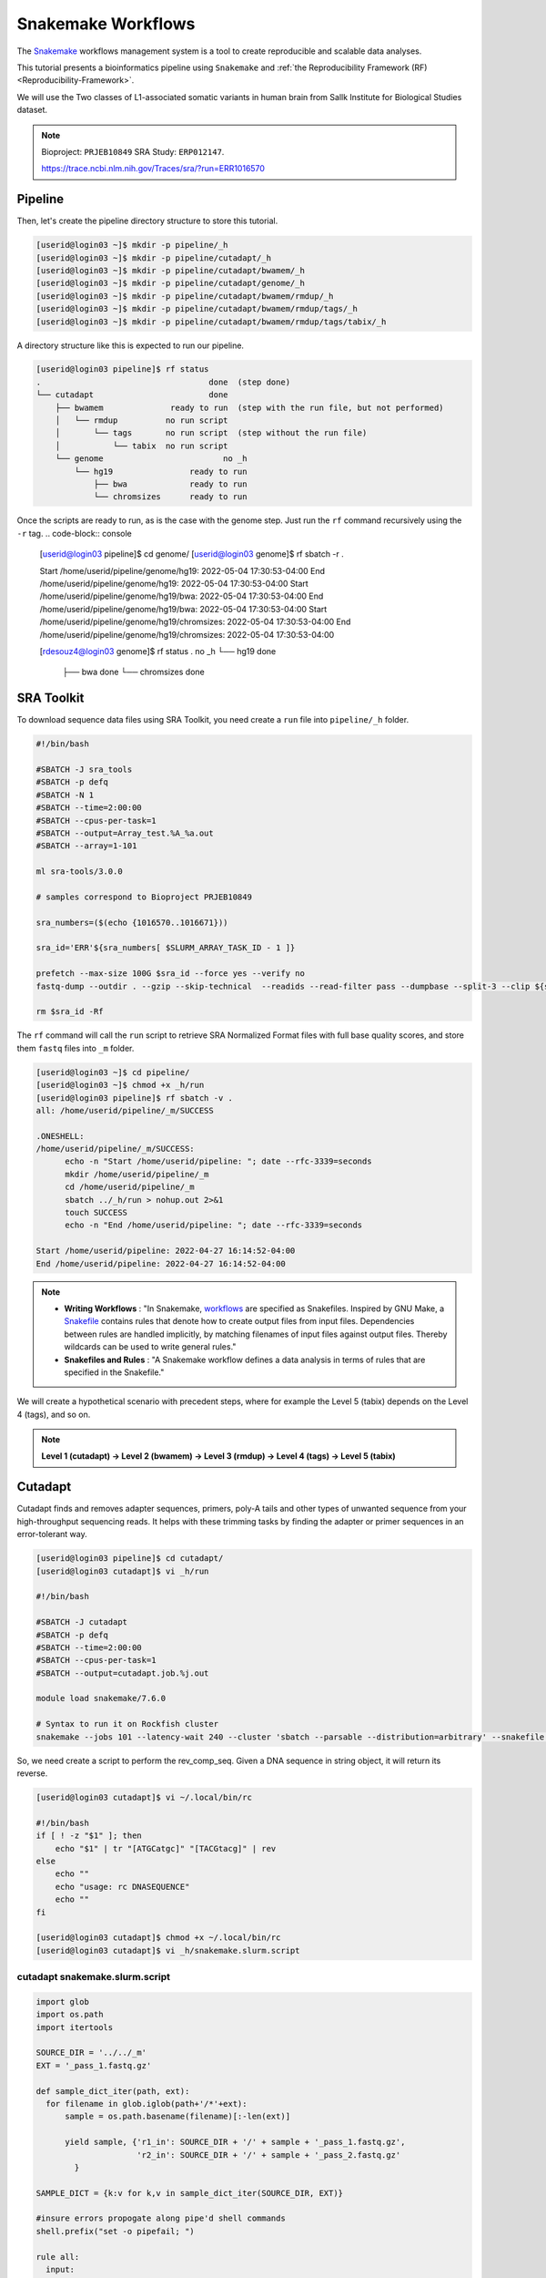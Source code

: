 Snakemake Workflows
###################

.. image:: https://img.shields.io/conda/dn/bioconda/snakemake.svg?label=Bioconda
    :target: https://bioconda.github.io/recipes/snakemake/README.html

.. image:: https://img.shields.io/pypi/pyversions/snakemake.svg
    :target: https://www.python.org

.. image:: https://img.shields.io/pypi/v/snakemake.svg
    :target: https://pypi.python.org/pypi/snakemake

.. image:: https://img.shields.io/github/workflow/status/snakemake/snakemake/Publish%20to%20Docker%20Hub?color=blue&label=docker%20container&branch=main
    :target: https://hub.docker.com/r/snakemake/snakemake

.. image:: https://github.com/snakemake/snakemake/workflows/CI/badge.svg?branch=main&label=tests
    :target: https://github.com/snakemake/snakemake/actions?query=branch%3Amain+workflow%3ACI

.. image:: https://img.shields.io/badge/stack-overflow-orange.svg
    :target: https://stackoverflow.com/questions/tagged/snakemake

The `Snakemake`_ workflows management system is a tool to create reproducible and scalable data analyses.

This tutorial presents a bioinformatics pipeline using ``Snakemake`` and :ref:`the Reproducibility Framework (RF)
<Reproducibility-Framework>`.

We will use the Two classes of L1-associated somatic variants in human brain from Sallk Institute for Biological Studies dataset.

.. note::
  Bioproject: ``PRJEB10849`` SRA Study: ``ERP012147``.

  https://trace.ncbi.nlm.nih.gov/Traces/sra/?run=ERR1016570

Pipeline
********

Then, let's create the pipeline directory structure to store this tutorial.

.. code-block:: console

  [userid@login03 ~]$ mkdir -p pipeline/_h
  [userid@login03 ~]$ mkdir -p pipeline/cutadapt/_h
  [userid@login03 ~]$ mkdir -p pipeline/cutadapt/bwamem/_h
  [userid@login03 ~]$ mkdir -p pipeline/cutadapt/genome/_h
  [userid@login03 ~]$ mkdir -p pipeline/cutadapt/bwamem/rmdup/_h
  [userid@login03 ~]$ mkdir -p pipeline/cutadapt/bwamem/rmdup/tags/_h
  [userid@login03 ~]$ mkdir -p pipeline/cutadapt/bwamem/rmdup/tags/tabix/_h

A directory structure like this is expected to run our pipeline.

.. code-block:: console

  [userid@login03 pipeline]$ rf status
  .                                   done  (step done)
  └── cutadapt                        done
      ├── bwamem              ready to run  (step with the run file, but not performed)
      │   └── rmdup          no run script
      │       └── tags       no run script  (step without the run file)
      │           └── tabix  no run script
      └── genome                         no _h
          └── hg19                ready to run
              ├── bwa             ready to run
              └── chromsizes      ready to run

Once the scripts are ready to run, as is the case with the genome step. Just run the ``rf`` command recursively using the ``-r`` tag.
.. code-block:: console

    [userid@login03 pipeline]$ cd genome/
    [userid@login03 genome]$ rf sbatch -r .

    Start /home/userid/pipeline/genome/hg19: 2022-05-04 17:30:53-04:00
    End /home/userid/pipeline/genome/hg19: 2022-05-04 17:30:53-04:00
    Start /home/userid/pipeline/genome/hg19/bwa: 2022-05-04 17:30:53-04:00
    End /home/userid/pipeline/genome/hg19/bwa: 2022-05-04 17:30:53-04:00
    Start /home/userid/pipeline/genome/hg19/chromsizes: 2022-05-04 17:30:53-04:00
    End /home/userid/pipeline/genome/hg19/chromsizes: 2022-05-04 17:30:53-04:00

    [rdesouz4@login03 genome]$ rf status
    .                           no _h
    └── hg19                     done
        ├── bwa                  done
        └── chromsizes           done

SRA Toolkit
***********

To download sequence data files using SRA Toolkit, you need create a ``run`` file into ``pipeline/_h`` folder.

.. code-block:: python

  #!/bin/bash

  #SBATCH -J sra_tools
  #SBATCH -p defq
  #SBATCH -N 1
  #SBATCH --time=2:00:00
  #SBATCH --cpus-per-task=1
  #SBATCH --output=Array_test.%A_%a.out
  #SBATCH --array=1-101

  ml sra-tools/3.0.0

  # samples correspond to Bioproject PRJEB10849

  sra_numbers=($(echo {1016570..1016671}))

  sra_id='ERR'${sra_numbers[ $SLURM_ARRAY_TASK_ID - 1 ]}

  prefetch --max-size 100G $sra_id --force yes --verify no
  fastq-dump --outdir . --gzip --skip-technical  --readids --read-filter pass --dumpbase --split-3 --clip ${sra_id}/${sra_id}.sra

  rm $sra_id -Rf

The  ``rf`` command will call the ``run`` script to retrieve SRA Normalized Format files with full base quality scores, and store them ``fastq`` files into ``_m`` folder.

.. code-block:: python

  [userid@login03 ~]$ cd pipeline/
  [userid@login03 ~]$ chmod +x _h/run
  [userid@login03 pipeline]$ rf sbatch -v .
  all: /home/userid/pipeline/_m/SUCCESS

  .ONESHELL:
  /home/userid/pipeline/_m/SUCCESS:
  	echo -n "Start /home/userid/pipeline: "; date --rfc-3339=seconds
  	mkdir /home/userid/pipeline/_m
  	cd /home/userid/pipeline/_m
  	sbatch ../_h/run > nohup.out 2>&1
  	touch SUCCESS
  	echo -n "End /home/userid/pipeline: "; date --rfc-3339=seconds

  Start /home/userid/pipeline: 2022-04-27 16:14:52-04:00
  End /home/userid/pipeline: 2022-04-27 16:14:52-04:00


.. note::
  * **Writing Workflows** : "In Snakemake, `workflows`_ are specified as Snakefiles. Inspired by GNU Make, a `Snakefile`_ contains rules that denote how to create output files from input files. Dependencies between rules are handled implicitly, by matching filenames of input files against output files. Thereby wildcards can be used to write general rules."

  * **Snakefiles and Rules** : "A Snakemake workflow defines a data analysis in terms of rules that are specified in the Snakefile."

We will create a hypothetical scenario with precedent steps, where for example the Level 5 (tabix) depends on the Level 4 (tags), and so on.

.. note::
  **Level 1 (cutadapt)  ->   Level 2 (bwamem) ->   Level 3 (rmdup) ->  Level 4 (tags) ->  Level 5 (tabix)**

Cutadapt
********

.. image:: https://github.com/marcelm/cutadapt/workflows/CI/badge.svg
    :alt:

.. image:: https://img.shields.io/pypi/v/cutadapt.svg?branch=master
    :target: https://pypi.python.org/pypi/cutadapt
    :alt:

.. image:: https://codecov.io/gh/marcelm/cutadapt/branch/master/graph/badge.svg
    :target: https://codecov.io/gh/marcelm/cutadapt
    :alt:

.. image:: https://img.shields.io/badge/install%20with-bioconda-brightgreen.svg?style=flat
    :target: http://bioconda.github.io/recipes/cutadapt/README.html
    :alt: install with bioconda

Cutadapt finds and removes adapter sequences, primers, poly-A tails and other types of unwanted sequence from your high-throughput sequencing reads. It helps with these trimming tasks by finding the adapter or primer sequences in an error-tolerant way.

.. code-block:: console

  [userid@login03 pipeline]$ cd cutadapt/
  [userid@login03 cutadapt]$ vi _h/run

  #!/bin/bash

  #SBATCH -J cutadapt
  #SBATCH -p defq
  #SBATCH --time=2:00:00
  #SBATCH --cpus-per-task=1
  #SBATCH --output=cutadapt.job.%j.out

  module load snakemake/7.6.0

  # Syntax to run it on Rockfish cluster
  snakemake --jobs 101 --latency-wait 240 --cluster 'sbatch --parsable --distribution=arbitrary' --snakefile ../_h/snakemake.slurm.script

So, we need create a script to perform the rev_comp_seq. Given a DNA sequence in string object, it will return its reverse.

.. code-block:: console

  [userid@login03 cutadapt]$ vi ~/.local/bin/rc

  #!/bin/bash
  if [ ! -z "$1" ]; then
      echo "$1" | tr "[ATGCatgc]" "[TACGtacg]" | rev
  else
      echo ""
      echo "usage: rc DNASEQUENCE"
      echo ""
  fi

  [userid@login03 cutadapt]$ chmod +x ~/.local/bin/rc
  [userid@login03 cutadapt]$ vi _h/snakemake.slurm.script

cutadapt snakemake.slurm.script
^^^^^^^^^^^^^^^^^^^^^^^^^^^^^^^

.. code-block:: python

  import glob
  import os.path
  import itertools

  SOURCE_DIR = '../../_m'
  EXT = '_pass_1.fastq.gz'

  def sample_dict_iter(path, ext):
    for filename in glob.iglob(path+'/*'+ext):
        sample = os.path.basename(filename)[:-len(ext)]

        yield sample, {'r1_in': SOURCE_DIR + '/' + sample + '_pass_1.fastq.gz',
                       'r2_in': SOURCE_DIR + '/' + sample + '_pass_2.fastq.gz'
          }

  SAMPLE_DICT = {k:v for k,v in sample_dict_iter(SOURCE_DIR, EXT)}

  #insure errors propogate along pipe'd shell commands
  shell.prefix("set -o pipefail; ")

  rule all:
    input:
        expand('../_m/{sample}_{suffix}.fastq.gz',
         sample=SAMPLE_DICT.keys(),
         suffix=['R1','R2'])

  rule cutadapt:
    input:
        r1 = lambda x: SAMPLE_DICT[x.sample]['r1_in'],
        r2 = lambda x: SAMPLE_DICT[x.sample]['r2_in']
    output:
        r1 = '../_m/{sample}_R1.fastq.gz',
        r2 = '../_m/{sample}_R2.fastq.gz'

    params:
        sample = '{sample}'

    shell:
        '''
    module load cutadapt/3.2

    export PATH=$HOME'/.local/bin:'$PATH

    R1_ADAPTER='AATGATACGGCGACCACCGAGATCTACACTCTTTCCCTACACGACGCTCTTCCGATCT'
    R2_ADAPTER='CAAGCAGAAGACGGCATACGAGANNNNNNNGTGACTGGAGTTCAGACGTGTGCTCTTCCGATCT'

    NESTED_PRIMER='TAACTAACCTGCACAATGTGCAC'

    R1_FRONT=${{R1_ADAPTER}}
    R2_FRONT=${{R2_ADAPTER}}${{NESTED_PRIMER}}
    R1_END=`rc ${{R2_FRONT}}`
    R2_END=`rc ${{R1_FRONT}}`

    QUALITY_BASE=33
    QUALITY_CUTOFF=28
    MINIMUM_LENGTH=36
    ADAPTOR_OVERLAP=5
    ADAPTOR_TIMES=4

    cutadapt -j 0 --quality-base=${{QUALITY_BASE}} --quality-cutoff=${{QUALITY_CUTOFF}} --minimum-length=${{MINIMUM_LENGTH}} --overlap=${{ADAPTOR_OVERLAP}} --times=${{ADAPTOR_TIMES}} --front=${{R1_FRONT}} --adapter=${{R1_END}} --paired-output tmp.2.{params.sample}.fastq -o tmp.1.{params.sample}.fastq {input.r1} {input.r2} > {params.sample}_R1.cutadapt.out

    cutadapt -j 0 --quality-base=${{QUALITY_BASE}} --quality-cutoff=${{QUALITY_CUTOFF}} --minimum-length=${{MINIMUM_LENGTH}} --overlap=${{ADAPTOR_OVERLAP}} --times=${{ADAPTOR_TIMES}} --front=${{R2_FRONT}} --adapter=${{R2_END}} --paired-output {output.r1} -o {output.r2} tmp.2.{params.sample}.fastq tmp.1.{params.sample}.fastq > {params.sample}_R2.cutadapt.out

    rm -f tmp.2.{params.sample}.fastq tmp.1.{params.sample}.fastq

  '''

.. code-block:: console

  [userid@login03 cutadapt]$ chmod +x _h/run
  [userid@login03 cutadapt]$ rf sbatch .

  Start /home/userid/pipeline/cutadapt: 2022-05-04 14:35:06-04:00
  End /home/userid/pipeline/cutadapt: 2022-05-04 14:35:06-04:00

Monitoring submitted jobs
^^^^^^^^^^^^^^^^^^^^^^^^^

.. code-block:: console

  [userid@login02 _m]$ sqme
    USER   ACCOUNT        JOBID PARTITION       NAME NODES  CPUS TIME_LIMIT     TIME NODELIST ST REASON
  userid   rfadmin      4157118 defq      snakejob.c     1     1    1:00:00    21:15     c221 R None
  userid   rfadmin      4157146 defq      snakejob.c     1     1    1:00:00    21:15     c301 R None
  userid   rfadmin      4157061 defq      snakejob.c     1     1    1:00:00    21:26     c157 R None
  userid   rfadmin      4157072 defq      snakejob.c     1     1    1:00:00    21:26     c132 R None
  userid   rfadmin      4157102 defq      snakejob.c     1     1    1:00:00    21:26     c303 R None
  userid   rfadmin      4157046 defq        cutadapt     1     1    2:00:00    21:28     c124 R None

To monitoring all submitted processed jobs, ``tail -f`` on the file called ``cutadapt.job.<JOBID>.out``.

.. code-block:: console

  [userid@login03 cutadapt]$ cat _m/cutadapt.job.4157046.out

  Building DAG of jobs...
  Using shell: /usr/bin/bash
  Provided cluster nodes: 200
  Job stats:
  job         count    min threads    max threads
  --------  -------  -------------  -------------
  all             1              1              1
  cutadapt      101              1              1
  total         102              1              1

  Select jobs to execute...

  [Wed May  4 14:48:20 2022]
  rule cutadapt:
      input: ../../_m/ERR1016599_pass_1.fastq.gz, ../../_m/ERR1016599_pass_2.fastq.gz
      output: ../_m/ERR1016599_R1.fastq.gz, ../_m/ERR1016599_R2.fastq.gz
      jobid: 26
      wildcards: sample=ERR1016599
      resources: mem_mb=1709, disk_mb=1709, tmpdir=/tmp

  Submitted job 26 with external jobid '4157048'.

  [Wed May  4 14:48:20 2022]
  rule cutadapt:
      input: ../../_m/ERR1016661_pass_1.fastq.gz, ../../_m/ERR1016661_pass_2.fastq.gz
      output: ../_m/ERR1016661_R1.fastq.gz, ../_m/ERR1016661_R2.fastq.gz
      jobid: 86
      wildcards: sample=ERR1016661
      resources: mem_mb=3245, disk_mb=3245, tmpdir=/tmp

  ........
  ........
  ........
  ........

  [Wed May  4 14:48:30 2022]
  rule cutadapt:
      input: ../../_m/ERR1016581_pass_1.fastq.gz, ../../_m/ERR1016581_pass_2.fastq.gz
      output: ../_m/ERR1016581_R1.fastq.gz, ../_m/ERR1016581_R2.fastq.gz
      jobid: 85
      wildcards: sample=ERR1016581
      resources: mem_mb=1891, disk_mb=1891, tmpdir=/tmp

  Submitted job 85 with external jobid '4157148'.
  [Wed May  4 14:49:33 2022]
  Finished job 37.
  1 of 102 steps (1%) done
  [Wed May  4 14:50:31 2022]
  Finished job 30.
  2 of 102 steps (2%) done
  [Wed May  4 14:51:35 2022]
  Finished job 16.
  3 of 102 steps (3%) done
  [Wed May  4 14:51:48 2022]
  Finished job 25.
  4 of 102 steps (4%) done
  [Wed May  4 14:51:49 2022]
  Finished job 87.
  5 of 102 steps (5%) done

Also, it is possible to see the outputs for each sample processed, just monitoring the file called ``slurm-<snakejobid>.out``.

.. code-block:: console

  [userid@login02 _m]$ cat slurm-4157147.out

  Building DAG of jobs...
  Using shell: /usr/bin/bash
  Provided cores: 1 (use --cores to define parallelism)
  Rules claiming more threads will be scaled down.
  Select jobs to execute...

  [Wed May  4 14:48:37 2022]
  rule cutadapt:
      input: ../../_m/ERR1016667_pass_1.fastq.gz, ../../_m/ERR1016667_pass_2.fastq.gz
      output: ../_m/ERR1016667_R1.fastq.gz, ../_m/ERR1016667_R2.fastq.gz
      jobid: 0
      wildcards: sample=ERR1016667
      resources: mem_mb=1000, disk_mb=1000, tmpdir=/tmp

  [Wed May  4 14:51:25 2022]
  Finished job 0.
  1 of 1 steps (100%) done

Burrows-Wheeler Alignment Tool
******************************

.. image:: https://github.com/lh3/bwa/actions/workflows/ci.yaml/badge.svg
    :target: https://github.com/lh3/bwa/actions
    :alt: Build Status

.. image:: https://img.shields.io/sourceforge/dt/bio-bwa.svg
    :target: https://sourceforge.net/projects/bio-bwa/files/?source=navbar
    :alt: SourceForge Downloads

.. image:: https://img.shields.io/github/downloads/lh3/bwa/total.svg
    :target: https://github.com/lh3/bwa/releases
    :alt: GitHub Downloads

.. image:: https://img.shields.io/conda/dn/bioconda/bwa.svg
    :target: https://anaconda.org/bioconda/bwa
    :alt: BioConda Install

`BWA`_ is a software package for mapping low-divergent sequences against a large reference genome, such as the human genome. It consists of three algorithms: BWA-backtrack, BWA-SW and BWA-MEM.

.. code-block:: console

  [userid@login03 cutadapt]$ cd bwamem
  [userid@login03 bwamem]$ vi _h/run


.. code-block:: python

  #!/bin/bash

  #SBATCH -J bwamem
  #SBATCH -p defq
  #SBATCH --time=2:00:00
  #SBATCH --cpus-per-task=1
  #SBATCH --output=bwamem.job.job.%j.out

  module load snakemake/7.6.0

  # Syntax to run it on Rockfish cluster
  snakemake --jobs 101 --latency-wait 240 --cluster 'sbatch --parsable --distribution=arbitrary' --snakefile ../_h/snakemake.slurm.script

bwamem snakemake.slurm.script
^^^^^^^^^^^^^^^^^^^^^^^^^^^^^
.. code-block:: console

  [userid@login03 bwamem]$ vi _h/snakemake.slurm.script


.. code-block:: python

  import glob
  import os.path
  import itertools

  SOURCE_DIR = '../../_m'
  EXT = '_pass_1.fastq.gz'

  def sample_dict_iter(path, ext):
      for filename in glob.iglob(path+'/*'+ext):
          sample = os.path.basename(filename)[:-len(ext)]
          yield sample, {'r1_in': SOURCE_DIR + '/' + sample + '_pass_1.fastq.gz',
  		                   'r2_in': SOURCE_DIR + '/' + sample + '_pass_2.fastq.gz'
  		      }

  SAMPLE_DICT = {k:v for k,v in sample_dict_iter(SOURCE_DIR, EXT)}

  #insure errors propogate along pipe'd shell commands
  shell.prefix("set -o pipefail; ")

  rule all:
      input:
          expand('../_m/{sample}.bam',
  	       sample=SAMPLE_DICT.keys())

  rule bwamem:
      input:
          r1 = lambda x: SAMPLE_DICT[x.sample]['r1_in'],
  	      r2 = lambda x: SAMPLE_DICT[x.sample]['r2_in']

      output:
          '../_m/{sample}.bam'

      params:
          sample = '{sample}'

      shell:
          '''
      module load bwa-mem/0.7.17 samtools/1.15.1

      export PATH=$HOME'/.local/bin:'$PATH

      GENOME='../../../../genome/hs37d5/names_as_hg19/bwa/_m/hs37d5_hg19.fa'

      bwa mem -T 19 -t 4 ${{GENOME}} {input.r1} {input.r2} 2> {params.sample}.stderr | samtools view -S -b - > {output}
  '''

.. code-block:: console

  [userid@login03 bwamem]$ chmod +x _h/run
  [userid@login03 bwamem]$ rf sbatch .

Remove duplicates
*****************

`rmdup`_ is a script part of the SLAV-Seq protocol written by Apuã Paquola, coded in Perl to read .bam input files and apply samtools software to treat paired-end reads and single-end reads.

.. code-block:: console

  [userid@login03 cutadapt]$ cd rmdup
  [userid@login03 rmdup]$ vi _h/run


.. code-block:: python

  #!/bin/bash

  #SBATCH -J rmdup
  #SBATCH -p defq
  #SBATCH --time=2:00:00
  #SBATCH --cpus-per-task=1
  #SBATCH --output=rmdup.job.job.%j.out

  module load snakemake/7.6.0

  # Syntax to run it on Rockfish cluster
  snakemake --jobs 101 --latency-wait 240 --cluster 'sbatch --parsable --distribution=arbitrary' --snakefile ../_h/snakemake.slurm.script

rmdup snakemake.slurm.script
^^^^^^^^^^^^^^^^^^^^^^^^^^^^

.. code-block:: console

  [userid@login03 rmdup]$ vi _h/snakemake.slurm.script


.. code-block:: python

  import glob
  import os.path
  import itertools

  SOURCE_DIR = '../../_m'
  EXT = '.bam'

  def sample_dict_iter(path, ext):
      for filename in glob.iglob(path+'/*'+ext):
          sample = os.path.basename(filename)[:-len(ext)]
          yield sample, {'filename': filename}


  SAMPLE_DICT = {k:v for k,v in sample_dict_iter(SOURCE_DIR, EXT)}

  #insure errors propogate along pipe'd shell commands
  shell.prefix("set -o pipefail; ")

  rule all:
      input:
          expand('../_m/{sample}.bam', sample=SAMPLE_DICT.keys())

  rule process_one_sample:
      input:
          lambda x: SAMPLE_DICT[x.sample]['filename']

      output:
          '../_m/{sample}.bam'
      log:
          stderr = '{sample}.stderr',
          stdout = '{sample}.stdout'
      shell:
          '../_h/slavseq_rmdup.pl {input} {output}'

.. code-block:: console

  [userid@login03 rmdup]$ chmod +x _h/run
  [userid@login03 rmdup]$ rf sbatch .

Add tags
********

`tags`_ is a script part of the SLAV-Seq protocol written by Apuã Paquola, coded in Perl to add the custom flags into bam files.

.. code-block:: console

  [userid@login03 rmdup]$ cd tags
  [userid@login03 tags]$ vi _h/run


.. code-block:: python

  #!/bin/bash

  #SBATCH -J tags
  #SBATCH -p defq
  #SBATCH --time=2:00:00
  #SBATCH --cpus-per-task=1
  #SBATCH --output=tags.job.job.%j.out

  module load snakemake/7.6.0

  # Syntax to run it on Rockfish cluster
  snakemake --jobs 101 --latency-wait 240 --cluster 'sbatch --parsable --distribution=arbitrary' --snakefile ../_h/snakemake.slurm.script

tags snakemake.slurm.script
^^^^^^^^^^^^^^^^^^^^^^^^^^^^

.. code-block:: console

  [userid@login03 tags]$ vi _h/snakemake.slurm.script


.. code-block:: python

  import glob
  import os.path
  import itertools

  SOURCE_DIR = '../../_m'
  EXT = '.bam'

  def sample_dict_iter(path, ext):
      for filename in glob.iglob(path+'/*'+ext):
          sample = os.path.basename(filename)[:-len(ext)]
          yield sample, {'filename': SOURCE_DIR + '/' + sample + '.bam'}


  SAMPLE_DICT = {k:v for k,v in sample_dict_iter(SOURCE_DIR, EXT)}

  #insure errors propogate along pipe'd shell commands
  shell.prefix("set -o pipefail; ")

  rule all:
      input:
          expand('../_m/{sample}.bam',
                 sample=SAMPLE_DICT.keys())

  rule tags:
      input:
          '../../_m/{sample}.bam'

      output:
          '../_m/{sample}.bam'

      params:
          sample = '{sample}'

      shell:
          '''

      module load samtools/1.15.1

      export PERL5LIB=$HOME'/perl5/lib/perl5/'
      export CONSENSUS='ATGTACCCTAAAACTTAGAGTATAATAAA'
      export PATH=$HOME'/.local/bin:'$PATH

      GENOME='../../../../../../genome/hs37d5/names_as_hg19/_m/hs37d5_hg19.fa'

      PREFIX_LENGTH=`perl -e 'print length($ENV{{CONSENSUS}})+2'`
      R1_FLANK_LENGTH=750
      R2_FLANK_LENGTH=${{PREFIX_LENGTH}}
      SOFT_CLIP_LENGTH_THRESHOLD=5

      (samtools view -h {input} | ../_h/add_tags_hts.pl --genome_fasta_file ${{GENOME}} --prefix_length ${{PREFIX_LENGTH}} --consensus ${{CONSENSUS}} --r1_flank_length ${{R1_FLANK_LENGTH}} --r2_flank_length ${{R2_FLANK_LENGTH}} --soft_clip_length_threshold ${{SOFT_CLIP_LENGTH_THRESHOLD}} | samtools view -S -b - > {output}) 2> {params.sample}.stderr
  '''

.. code-block:: console

  [userid@login03 tags]$ chmod +x _h/run
  [userid@login03 tags]$ rf sbatch .

Tabix
*****

`Tabix`_ indexes a TAB-delimited genome position file in.tab.bgz and creates an index file (in.tab.bgz.tbi or in.tab.bgz.csi) when region is absent from the command-line.

.. code-block:: console

  [userid@login03 tags]$ cd tabix
  [userid@login03 tabix]$ vi _h/run


.. code-block:: console

  #!/bin/bash

  #SBATCH -J tabix
  #SBATCH -p defq
  #SBATCH --time=2:00:00
  #SBATCH --cpus-per-task=1
  #SBATCH --output=tabix.job.job.%j.out

  module load snakemake/7.6.0

  # Syntax to run it on Rockfish cluster
  snakemake --jobs 101 --latency-wait 240 --cluster 'sbatch --parsable --distribution=arbitrary' --snakefile ../_h/snakemake.slurm.script

tabix snakemake.slurm.script
^^^^^^^^^^^^^^^^^^^^^^^^^^^^

.. code-block:: console

  [userid@login03 tabix]$ vi _h/snakemake.slurm.script

.. code-block:: python

  import glob
  import os.path
  import itertools
  import os
  import sys
  import warnings
  import subprocess

  SOURCE_DIR = '../../_m'
  EXT = '.bam'

  def sample_dict_iter(path, ext):
      for filename in glob.iglob(path+'/*'+ext):
          sample = os.path.basename(filename)[:-len(ext)]
          yield sample, {'filename': SOURCE_DIR + '/' + sample + '.bam'}

  SAMPLE_DICT = {k:v for k,v in sample_dict_iter(SOURCE_DIR, EXT)}

  #insure errors propogate along pipe'd shell commands
  shell.prefix("set -o pipefail; ")

  rule all:
      input:
          expand('../_m/{sample}.{ext}',
                 sample=SAMPLE_DICT.keys(),
  	       ext=['bgz', 'bgz.tbi'])

  rule tabix:
      input:
          '../../_m/{sample}.bam'

      output:
          bgz = '../_m/{sample}.bgz',
          tbi = '../_m/{sample}.bgz.tbi'

      params:
          sample = '{sample}'

      shell:
          '''
      module load tabix/1.13 samtools/1.15.1 bzip2/1.0.8

      export PATH=$HOME'/.local/bin:'$PATH

      TMP_DIR='tmp.{params.sample}'
      mkdir ${{TMP_DIR}}

      export LC_ALL=C

      ( samtools view {input} | ../_h/sam_to_tabix.py 2>{params.sample}.stderr | sort --temporary-directory=${{TMP_DIR}} --buffer-size=10G -k1,1 -k2,2n -k3,3n | bgzip2 -c > {output.bgz} )

      rmdir ${{TMP_DIR}}

      tabix -s 1 -b 2 -e 3 -0 {output.bgz}
  '''

.. code-block:: console

  [userid@login03 tabix]$ chmod +x _h/run
  [userid@login03 tabix]$ rf sbatch .


Once you coded the pipeline, just run :ref:`the Reproducibility Framework (RF)
<Reproducibility-Framework>`.

.. code-block:: python

    ├── pipeline
    │   └── cutadapt
    │       ├── _h
    │       │   ├── rename_cutadapt.sh
    │       │   └── run
    │       └── bwamem
    │           ├── _h
    │           │   ├── check_ok.sh
    │           │   ├── run
    │           │   ├── run.hg19
    │           │   └── run.hs37d5
    │           └── rmdup
    │               ├── _h
    │               │   ├── run
    │               │   ├── slavseq_rmdup.pl
    │               │   └── slavseq_rmdup_hts.pl
    │               └── tags
    │                   ├── _h
    │                   │   ├── add_tags.pl
    │                   │   ├── add_tags_hts.pl
    │                   │   └── run
    │                   └── tabix
    │                       └── _h
    │                           ├── run
    │                           └── sam_to_tabix.py

You run one level at a time, or you can use the ``-r`` option for recursive. It will perform the ``rf`` command, once the level 1 is finishes, it will run next level, so consecutively.

.. code-block:: console

  [userid@login03 ~]$ interact -c 2 -t 120
  [userid@c010 ~]$ cd pipeline
  [userid@c010 ~]$ rf run -r .

.. warning::
  The ``rf`` command is validated to run in interactive mode, so far.


.. _Cutadapt: https://cutadapt.readthedocs.io/en/stable/
.. _BWA: http://bio-bwa.sourceforge.net/bwa.shtml
.. _rmdup: https://github.com/apuapaquola/slavseq_rf/blob/master/pipeline/fastq/cutadapt/bwamem/rmdup/_h/slavseq_rmdup.pl
.. _tags: https://github.com/apuapaquola/slavseq_rf/blob/master/pipeline/fastq/cutadapt/bwamem/rmdup/tags/_h/add_tags.pl
.. _tabix: http://www.htslib.org/doc/tabix.html
.. _Snakemake: https://snakemake.readthedocs.io/en/stable/tutorial/tutorial.html
.. _Snakefile: ttps://snakemake.readthedocs.io/en/stable/snakefiles/rules.html
.. _workflows: https://snakemake.readthedocs.io/en/stable/snakefiles/writing_snakefiles.html
